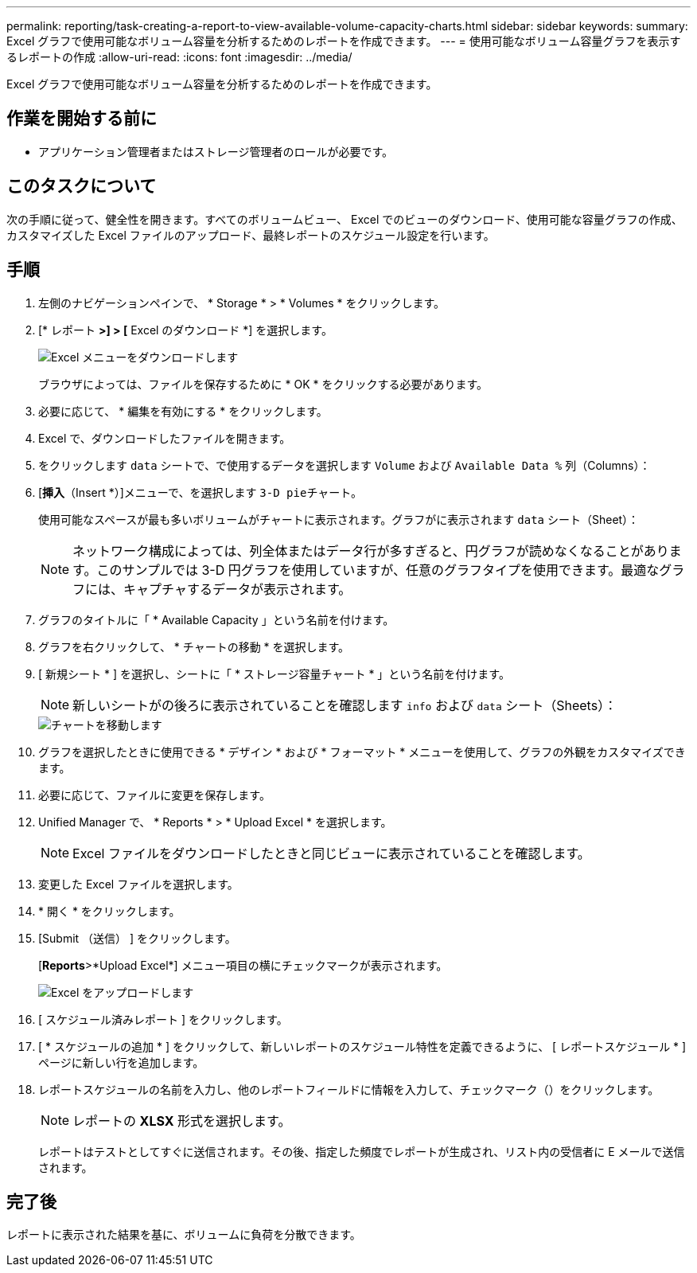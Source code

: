 ---
permalink: reporting/task-creating-a-report-to-view-available-volume-capacity-charts.html 
sidebar: sidebar 
keywords:  
summary: Excel グラフで使用可能なボリューム容量を分析するためのレポートを作成できます。 
---
= 使用可能なボリューム容量グラフを表示するレポートの作成
:allow-uri-read: 
:icons: font
:imagesdir: ../media/


[role="lead"]
Excel グラフで使用可能なボリューム容量を分析するためのレポートを作成できます。



== 作業を開始する前に

* アプリケーション管理者またはストレージ管理者のロールが必要です。




== このタスクについて

次の手順に従って、健全性を開きます。すべてのボリュームビュー、 Excel でのビューのダウンロード、使用可能な容量グラフの作成、カスタマイズした Excel ファイルのアップロード、最終レポートのスケジュール設定を行います。



== 手順

. 左側のナビゲーションペインで、 * Storage * > * Volumes * をクリックします。
. [* レポート *>] > [* Excel のダウンロード *] を選択します。
+
image::../media/download-excel-menu.png[Excel メニューをダウンロードします]

+
ブラウザによっては、ファイルを保存するために * OK * をクリックする必要があります。

. 必要に応じて、 * 編集を有効にする * をクリックします。
. Excel で、ダウンロードしたファイルを開きます。
. をクリックします `data` シートで、で使用するデータを選択します `Volume` および `Available Data %` 列（Columns）：
. [*挿入*（Insert *）]メニューで、を選択します ``3-D pie``チャート。
+
使用可能なスペースが最も多いボリュームがチャートに表示されます。グラフがに表示されます `data` シート（Sheet）：

+
[NOTE]
====
ネットワーク構成によっては、列全体またはデータ行が多すぎると、円グラフが読めなくなることがあります。このサンプルでは 3-D 円グラフを使用していますが、任意のグラフタイプを使用できます。最適なグラフには、キャプチャするデータが表示されます。

====
. グラフのタイトルに「 * Available Capacity 」という名前を付けます。
. グラフを右クリックして、 * チャートの移動 * を選択します。
. [ 新規シート * ] を選択し、シートに「 * ストレージ容量チャート * 」という名前を付けます。
+
[NOTE]
====
新しいシートがの後ろに表示されていることを確認します `info` および `data` シート（Sheets）：

====
+
image::../media/move-chart.png[チャートを移動します]

. グラフを選択したときに使用できる * デザイン * および * フォーマット * メニューを使用して、グラフの外観をカスタマイズできます。
. 必要に応じて、ファイルに変更を保存します。
. Unified Manager で、 * Reports * > * Upload Excel * を選択します。
+
[NOTE]
====
Excel ファイルをダウンロードしたときと同じビューに表示されていることを確認します。

====
. 変更した Excel ファイルを選択します。
. * 開く * をクリックします。
. [Submit （送信） ] をクリックします。
+
[*Reports*>*Upload Excel*] メニュー項目の横にチェックマークが表示されます。

+
image::../media/upload-excel.png[Excel をアップロードします]

. [ スケジュール済みレポート ] をクリックします。
. [ * スケジュールの追加 * ] をクリックして、新しいレポートのスケジュール特性を定義できるように、 [ レポートスケジュール * ] ページに新しい行を追加します。
. レポートスケジュールの名前を入力し、他のレポートフィールドに情報を入力して、チェックマーク（image:../media/blue-check.gif[""]）をクリックします。
+
[NOTE]
====
レポートの *XLSX* 形式を選択します。

====
+
レポートはテストとしてすぐに送信されます。その後、指定した頻度でレポートが生成され、リスト内の受信者に E メールで送信されます。





== 完了後

レポートに表示された結果を基に、ボリュームに負荷を分散できます。
